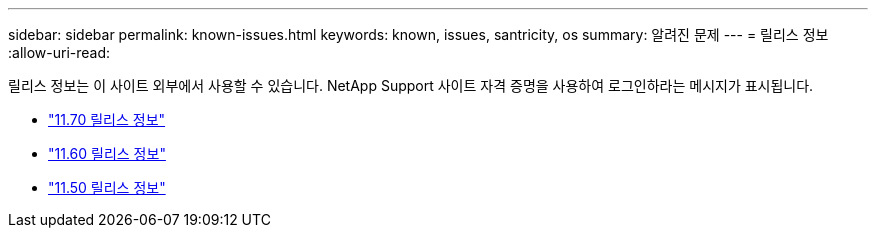 ---
sidebar: sidebar 
permalink: known-issues.html 
keywords: known, issues, santricity, os 
summary: 알려진 문제 
---
= 릴리스 정보
:allow-uri-read: 


[role="lead"]
릴리스 정보는 이 사이트 외부에서 사용할 수 있습니다. NetApp Support 사이트 자격 증명을 사용하여 로그인하라는 메시지가 표시됩니다.

* https://library.netapp.com/ecm/ecm_download_file/ECMLP2874254["11.70 릴리스 정보"^]
* https://library.netapp.com/ecm/ecm_download_file/ECMLP2857931["11.60 릴리스 정보"^]
* https://library.netapp.com/ecm/ecm_download_file/ECMLP2842060["11.50 릴리스 정보"^]

